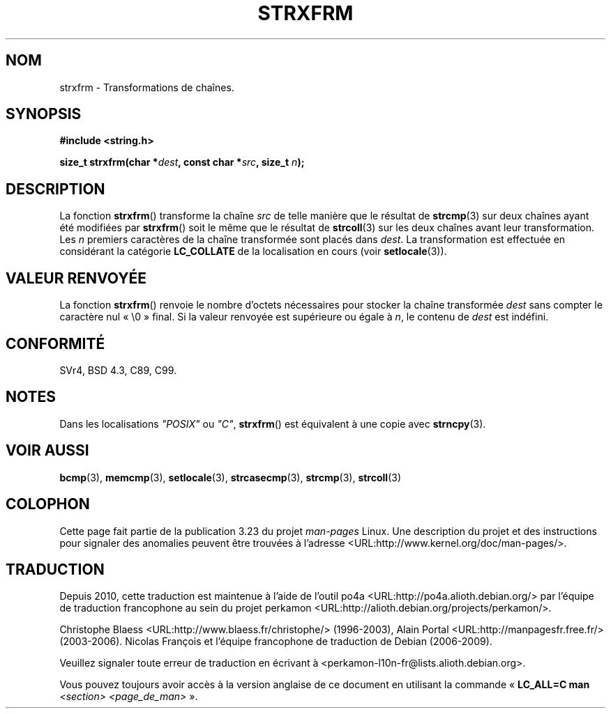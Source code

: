 .\" Copyright 1993 David Metcalfe (david@prism.demon.co.uk)
.\"
.\" Permission is granted to make and distribute verbatim copies of this
.\" manual provided the copyright notice and this permission notice are
.\" preserved on all copies.
.\"
.\" Permission is granted to copy and distribute modified versions of this
.\" manual under the conditions for verbatim copying, provided that the
.\" entire resulting derived work is distributed under the terms of a
.\" permission notice identical to this one.
.\"
.\" Since the Linux kernel and libraries are constantly changing, this
.\" manual page may be incorrect or out-of-date.  The author(s) assume no
.\" responsibility for errors or omissions, or for damages resulting from
.\" the use of the information contained herein.  The author(s) may not
.\" have taken the same level of care in the production of this manual,
.\" which is licensed free of charge, as they might when working
.\" professionally.
.\"
.\" Formatted or processed versions of this manual, if unaccompanied by
.\" the source, must acknowledge the copyright and authors of this work.
.\"
.\" References consulted:
.\"     Linux libc source code
.\"     Lewine's _POSIX Programmer's Guide_ (O'Reilly & Associates, 1991)
.\"     386BSD man pages
.\" Modified Sun Jul 25 10:41:28 1993 by Rik Faith (faith@cs.unc.edu)
.\"*******************************************************************
.\"
.\" This file was generated with po4a. Translate the source file.
.\"
.\"*******************************************************************
.TH STRXFRM 3 "12 avril 1993" GNU "Manuel du programmeur Linux"
.SH NOM
strxfrm \- Transformations de chaînes.
.SH SYNOPSIS
.nf
\fB#include <string.h>\fP
.sp
\fBsize_t strxfrm(char *\fP\fIdest\fP\fB, const char *\fP\fIsrc\fP\fB, size_t \fP\fIn\fP\fB);\fP
.fi
.SH DESCRIPTION
La fonction \fBstrxfrm\fP() transforme la chaîne \fIsrc\fP de telle manière que le
résultat de \fBstrcmp\fP(3) sur deux chaînes ayant été modifiées par
\fBstrxfrm\fP() soit le même que le résultat de \fBstrcoll\fP(3) sur les deux
chaînes avant leur transformation. Les \fIn\fP premiers caractères de la chaîne
transformée sont placés dans \fIdest\fP. La transformation est effectuée en
considérant la catégorie \fBLC_COLLATE\fP de la localisation en cours (voir
\fBsetlocale\fP(3)).
.SH "VALEUR RENVOYÉE"
La fonction \fBstrxfrm\fP() renvoie le nombre d'octets nécessaires pour stocker
la chaîne transformée \fIdest\fP sans compter le caractère nul «\ \e0\ »
final. Si la valeur renvoyée est supérieure ou égale à \fIn\fP, le contenu de
\fIdest\fP est indéfini.
.SH CONFORMITÉ
SVr4, BSD\ 4.3, C89, C99.
.SH NOTES
Dans les localisations \fI"POSIX"\fP ou \fI"C"\fP, \fBstrxfrm\fP() est équivalent à
une copie avec \fBstrncpy\fP(3).
.SH "VOIR AUSSI"
\fBbcmp\fP(3), \fBmemcmp\fP(3), \fBsetlocale\fP(3), \fBstrcasecmp\fP(3), \fBstrcmp\fP(3),
\fBstrcoll\fP(3)
.SH COLOPHON
Cette page fait partie de la publication 3.23 du projet \fIman\-pages\fP
Linux. Une description du projet et des instructions pour signaler des
anomalies peuvent être trouvées à l'adresse
<URL:http://www.kernel.org/doc/man\-pages/>.
.SH TRADUCTION
Depuis 2010, cette traduction est maintenue à l'aide de l'outil
po4a <URL:http://po4a.alioth.debian.org/> par l'équipe de
traduction francophone au sein du projet perkamon
<URL:http://alioth.debian.org/projects/perkamon/>.
.PP
Christophe Blaess <URL:http://www.blaess.fr/christophe/> (1996-2003),
Alain Portal <URL:http://manpagesfr.free.fr/> (2003-2006).
Nicolas François et l'équipe francophone de traduction de Debian\ (2006-2009).
.PP
Veuillez signaler toute erreur de traduction en écrivant à
<perkamon\-l10n\-fr@lists.alioth.debian.org>.
.PP
Vous pouvez toujours avoir accès à la version anglaise de ce document en
utilisant la commande
«\ \fBLC_ALL=C\ man\fR \fI<section>\fR\ \fI<page_de_man>\fR\ ».
